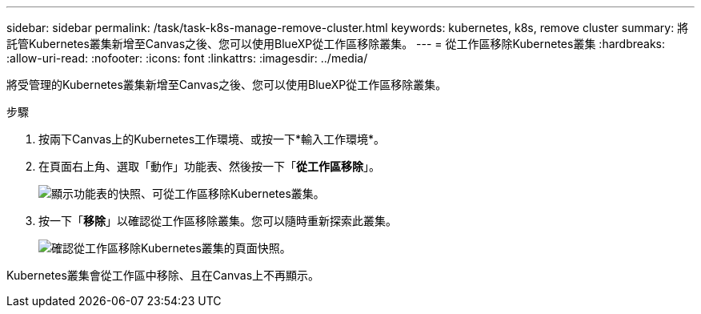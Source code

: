 ---
sidebar: sidebar 
permalink: /task/task-k8s-manage-remove-cluster.html 
keywords: kubernetes, k8s, remove cluster 
summary: 將託管Kubernetes叢集新增至Canvas之後、您可以使用BlueXP從工作區移除叢集。 
---
= 從工作區移除Kubernetes叢集
:hardbreaks:
:allow-uri-read: 
:nofooter: 
:icons: font
:linkattrs: 
:imagesdir: ../media/


[role="lead"]
將受管理的Kubernetes叢集新增至Canvas之後、您可以使用BlueXP從工作區移除叢集。

.步驟
. 按兩下Canvas上的Kubernetes工作環境、或按一下*輸入工作環境*。
. 在頁面右上角、選取「動作」功能表、然後按一下「*從工作區移除*」。
+
image:screenshot-k8s-remove-cluster.png["顯示功能表的快照、可從工作區移除Kubernetes叢集。"]

. 按一下「*移除*」以確認從工作區移除叢集。您可以隨時重新探索此叢集。
+
image:screenshot-k8s-confirm-remove-cluster.png["確認從工作區移除Kubernetes叢集的頁面快照。"]



Kubernetes叢集會從工作區中移除、且在Canvas上不再顯示。
